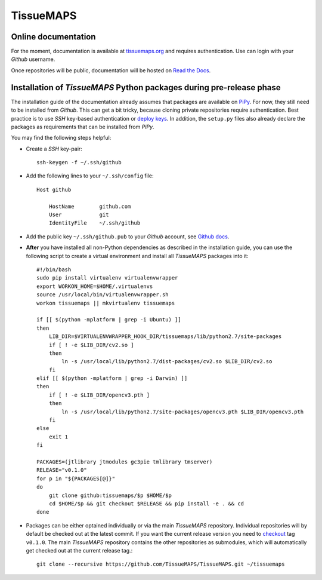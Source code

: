 **********
TissueMAPS
**********

Online documentation
--------------------

For the moment, documentation is available at `tissuemaps.org <https://tissuemaps.org>`_ and requires authentication. Use can login with your *Github* username.

Once repositories will be public, documentation will be hosted on `Read the Docs <https://readthedocs.org/>`_.


Installation of *TissueMAPS* Python packages during pre-release phase
---------------------------------------------------------------------

The installation guide of the documentation already assumes that packages are available on `PiPy <https://pypi.python.org/pypi>`_. For now, they still need to be installed from *Github*. This can get a bit tricky, because cloning private repositories require authentication. Best practice is to use *SSH* key-based authentication or `deploy keys <https://developer.github.com/guides/managing-deploy-keys/#deploy-keys>`_. In addition, the ``setup.py`` files also already declare the packages as requirements that can be installed from *PiPy*.

You may find the following steps helpful:

* Create a *SSH* key-pair::

    ssh-keygen -f ~/.ssh/github

* Add the following lines to your ``~/.ssh/config`` file::

    Host github

        HostName        github.com
        User            git
        IdentityFile    ~/.ssh/github

* Add the public key ``~/.ssh/github.pub`` to your *Github* account, see `Github docs <https://help.github.com/articles/adding-a-new-ssh-key-to-your-github-account/>`_.

* **After** you have installed all non-Python dependencies as described in the installation guide, you can use the following script to create a virtual environment and install all *TissueMAPS* packages into it::

    #!/bin/bash
    sudo pip install virtualenv virtualenvwrapper
    export WORKON_HOME=$HOME/.virtualenvs
    source /usr/local/bin/virtualenvwrapper.sh
    workon tissuemaps || mkvirtualenv tissuemaps

    if [[ $(python -mplatform | grep -i Ubuntu) ]]
    then
        LIB_DIR=$VIRTUALENVWRAPPER_HOOK_DIR/tissuemaps/lib/python2.7/site-packages
        if [ ! -e $LIB_DIR/cv2.so ]
        then
            ln -s /usr/local/lib/python2.7/dist-packages/cv2.so $LIB_DIR/cv2.so
        fi
    elif [[ $(python -mplatform | grep -i Darwin) ]]
    then
        if [ ! -e $LIB_DIR/opencv3.pth ]
        then
            ln -s /usr/local/lib/python2.7/site-packages/opencv3.pth $LIB_DIR/opencv3.pth
        fi
    else
        exit 1
    fi

    PACKAGES=(jtlibrary jtmodules gc3pie tmlibrary tmserver)
    RELEASE="v0.1.0"
    for p in "${PACKAGES[@]}"
    do
        git clone github:tissuemaps/$p $HOME/$p
        cd $HOME/$p && git checkout $RELEASE && pip install -e . && cd
    done

* Packages can be either optained individually or via the main *TissueMAPS* repository. Individual repositories will by default be checked out at the latest commit. If you want the current release version you need to `checkout <https://git-scm.com/docs/git-checkout>`_ tag ``v0.1.0``. The main *TissueMAPS* repository contains the other repositories as submodules, which will automatically get checked out at the current release tag.::

    git clone --recursive https://github.com/TissueMAPS/TissueMAPS.git ~/tissuemaps
